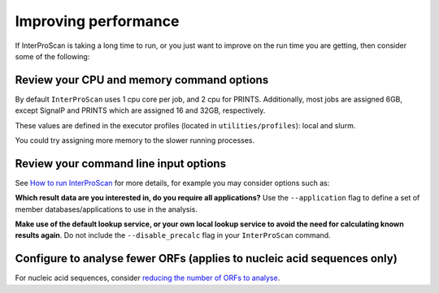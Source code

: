 Improving performance
=====================

If InterProScan is taking a long time to run, or you just want to improve on the
run time you are getting, then consider some of the following:

Review your CPU and memory command options
------------------------------------------

By default ``InterProScan`` uses 1 cpu core per job, and 2 cpu for PRINTS. Additionally, 
most jobs are assigned 6GB, except SignalP and PRINTS which are assigned 16 and 32GB, respectively. 

These values are defined in the executor profiles (located in ``utilities/profiles``): local and slurm.

You could try assigning more memory to the slower running processes. 

Review your command line input options
--------------------------------------

See `How to
run InterProScan <HowToRun.html>`__ for more details, for example you may
consider options such as:

**Which result data are you interested in, do you require all applications?**  Use the 
``--application`` flag to define a set of member databases/applications to use in the analysis.

**Make use of the default lookup service, or your own local lookup service to avoid the need 
for calculating known results again**. Do not include the ``--disable_precalc`` flag in your 
``InterProScan`` command.

Configure to analyse fewer ORFs (applies to nucleic acid sequences only)
------------------------------------------------------------------------

For nucleic acid sequences, consider `reducing the number of ORFs to
analyse <ScanNucleicAcidSeqs.html#configuring-the-orf-prediction>`__.
